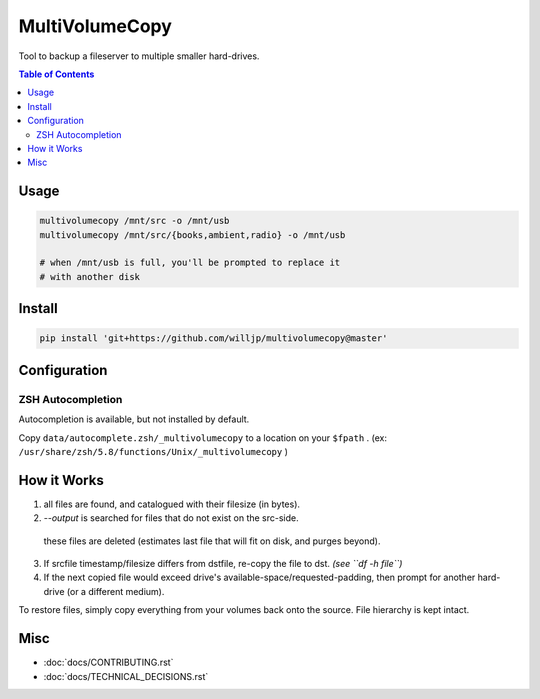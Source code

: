 MultiVolumeCopy
===============

Tool to backup a fileserver to multiple smaller hard-drives.


.. contents:: Table of Contents


Usage
-----

.. code-block:: bash

    multivolumecopy /mnt/src -o /mnt/usb
    multivolumecopy /mnt/src/{books,ambient,radio} -o /mnt/usb

    # when /mnt/usb is full, you'll be prompted to replace it
    # with another disk


Install
-------

.. code-block:: bash

    pip install 'git+https://github.com/willjp/multivolumecopy@master'


Configuration
-------------

ZSH Autocompletion
...................

Autocompletion is available, but not installed by default.

Copy ``data/autocomplete.zsh/_multivolumecopy`` to a location on your ``$fpath`` .
(ex: ``/usr/share/zsh/5.8/functions/Unix/_multivolumecopy`` )


How it Works
------------

1. all files are found, and catalogued with their filesize (in bytes).

2. `--output` is searched for files that do not exist on the src-side.
  these files are deleted (estimates last file that will fit on disk, and purges beyond).

3. If srcfile timestamp/filesize differs from dstfile, re-copy the file
   to dst. *(see ``df -h file``)*

4. If the next copied file would exceed drive's available-space/requested-padding, 
   then prompt for another hard-drive (or a different medium).


To restore files, simply copy everything from your volumes back onto the source. 
File hierarchy is kept intact.


Misc
----

* :doc:`docs/CONTRIBUTING.rst`
* :doc:`docs/TECHNICAL_DECISIONS.rst`


